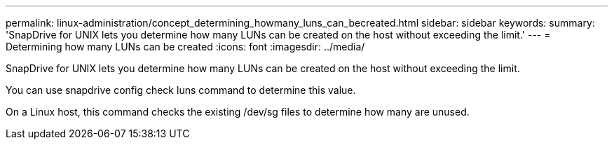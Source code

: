 ---
permalink: linux-administration/concept_determining_howmany_luns_can_becreated.html
sidebar: sidebar
keywords: 
summary: 'SnapDrive for UNIX lets you determine how many LUNs can be created on the host without exceeding the limit.'
---
= Determining how many LUNs can be created
:icons: font
:imagesdir: ../media/

[.lead]
SnapDrive for UNIX lets you determine how many LUNs can be created on the host without exceeding the limit.

You can use snapdrive config check luns command to determine this value.

On a Linux host, this command checks the existing /dev/sg files to determine how many are unused.
